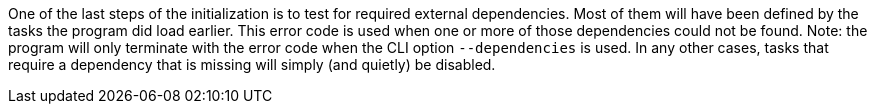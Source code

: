 One of the last steps of the initialization is to test for required external dependencies. 
Most of them will have been defined by the tasks the program did load earlier. 
This error code is used when one or more of those dependencies could not be found. 
Note: the program will only terminate with the error code when the CLI option `--dependencies` is used. 
In any other cases, tasks that require a dependency that is missing will simply (and quietly) be disabled.